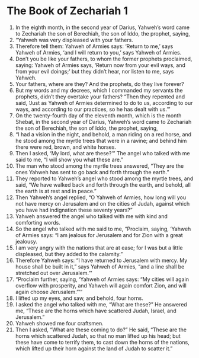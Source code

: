 ﻿
* The Book of Zechariah 1
1. In the eighth month, in the second year of Darius, Yahweh’s word came to Zechariah the son of Berechiah, the son of Iddo, the prophet, saying, 
2. “Yahweh was very displeased with your fathers. 
3. Therefore tell them: Yahweh of Armies says: ‘Return to me,’ says Yahweh of Armies, ‘and I will return to you,’ says Yahweh of Armies. 
4. Don’t you be like your fathers, to whom the former prophets proclaimed, saying: Yahweh of Armies says, ‘Return now from your evil ways, and from your evil doings;’ but they didn’t hear, nor listen to me, says Yahweh. 
5. Your fathers, where are they? And the prophets, do they live forever? 
6. But my words and my decrees, which I commanded my servants the prophets, didn’t they overtake your fathers? “Then they repented and said, ‘Just as Yahweh of Armies determined to do to us, according to our ways, and according to our practices, so he has dealt with us.’” 
7. On the twenty-fourth day of the eleventh month, which is the month Shebat, in the second year of Darius, Yahweh’s word came to Zechariah the son of Berechiah, the son of Iddo, the prophet, saying, 
8. “I had a vision in the night, and behold, a man riding on a red horse, and he stood among the myrtle trees that were in a ravine; and behind him there were red, brown, and white horses. 
9. Then I asked, ‘My lord, what are these?’” The angel who talked with me said to me, “I will show you what these are.” 
10. The man who stood among the myrtle trees answered, “They are the ones Yahweh has sent to go back and forth through the earth.” 
11. They reported to Yahweh’s angel who stood among the myrtle trees, and said, “We have walked back and forth through the earth, and behold, all the earth is at rest and in peace.” 
12. Then Yahweh’s angel replied, “O Yahweh of Armies, how long will you not have mercy on Jerusalem and on the cities of Judah, against which you have had indignation these seventy years?” 
13. Yahweh answered the angel who talked with me with kind and comforting words. 
14. So the angel who talked with me said to me, “Proclaim, saying, ‘Yahweh of Armies says: “I am jealous for Jerusalem and for Zion with a great jealousy. 
15. I am very angry with the nations that are at ease; for I was but a little displeased, but they added to the calamity.” 
16. Therefore Yahweh says: “I have returned to Jerusalem with mercy. My house shall be built in it,” says Yahweh of Armies, “and a line shall be stretched out over Jerusalem.”’ 
17. “Proclaim further, saying, ‘Yahweh of Armies says: “My cities will again overflow with prosperity, and Yahweh will again comfort Zion, and will again choose Jerusalem.”’” 
18. I lifted up my eyes, and saw, and behold, four horns. 
19. I asked the angel who talked with me, “What are these?” He answered me, “These are the horns which have scattered Judah, Israel, and Jerusalem.” 
20. Yahweh showed me four craftsmen. 
21. Then I asked, “What are these coming to do?” He said, “These are the horns which scattered Judah, so that no man lifted up his head; but these have come to terrify them, to cast down the horns of the nations, which lifted up their horn against the land of Judah to scatter it.” 
